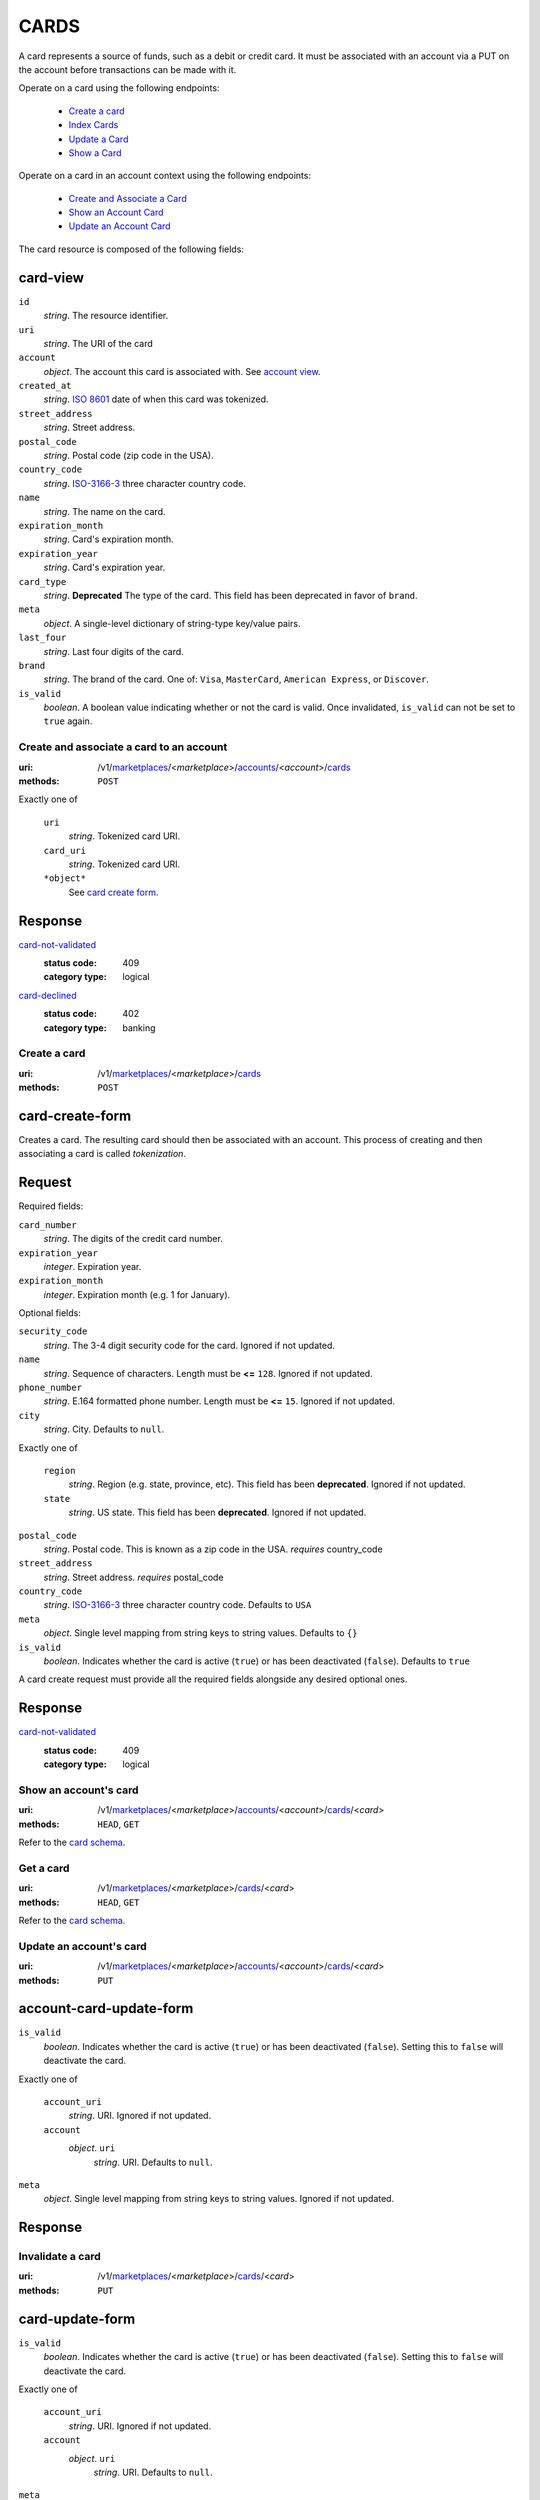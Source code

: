=====
CARDS
=====

A card represents a source of funds, such as a debit or credit card. It must be
associated with an account via a PUT on the account before transactions can be
made with it.

Operate on a card using the following endpoints:

   - `Create a card <./cards.rst#card-create>`_
   - `Index Cards <./cards.rst#card-index>`_
   - `Update a Card <./cards.rst#card-update>`_
   - `Show a Card <./cards.rst#card-show>`_

Operate on a card in an account context using the following endpoints:

   - `Create and Associate a Card <./cards.rst#account-card-create>`_
   - `Show an Account Card <./cards.rst#account-card-show>`_
   - `Update an Account Card <./cards.rst#account-update-card>`_

The card resource is composed of the following fields:

card-view
---------

.. _card-view:

``id``
    *string*. The resource identifier.

``uri``
    *string*. The URI of the card 

``account``
    *object*. The account this card is associated with.
    See `account view <./accounts.rst#account-view>`_.

``created_at``
    *string*. `ISO 8601 <http://www.w3.org/QA/Tips/iso-date>`_ date of when this card
    was tokenized.

``street_address``
    *string*. Street address.

``postal_code``
    *string*. Postal code (zip code in the USA).

``country_code``
    *string*. `ISO-3166-3`_ three character country code.

``name``
    *string*. The name on the card.

``expiration_month``
    *string*. Card's expiration month.

``expiration_year``
    *string*. Card's expiration year.

``card_type``
    *string*. **Deprecated**
    The type of the card. This field has been deprecated in favor of
    ``brand``.

``meta``
    *object*. A single-level dictionary of string-type key/value pairs.

``last_four``
    *string*. Last four digits of the card.

``brand``
    *string*. The brand of the card. One of: ``Visa``, ``MasterCard``,
    ``American Express``, or ``Discover``. 

``is_valid``
    *boolean*. A boolean value indicating whether or not the card is valid. Once
    invalidated, ``is_valid`` can not be set to ``true`` again.



Create and associate a card to an account
=========================================

:uri: /v1/`marketplaces <./marketplaces.rst>`_/<*marketplace*>/`accounts <./accounts.rst>`_/<*account*>/`cards <./cards.rst>`_
:methods: ``POST``

.. _account-card-card:

.. _account-card-create-form:

Exactly one of

    ``uri``
        *string*. Tokenized card URI.


    ``card_uri``
        *string*. Tokenized card URI.


    ``*object*``
        See `card create form <./cards.rst#a>`_.


Response
--------

`card-not-validated <../errors.rst#card-not-validated>`_
    :status code: 409
    :category type: logical

`card-declined <../errors.rst#card-declined>`_
    :status code: 402
    :category type: banking



Create a card
=============

:uri: /v1/`marketplaces <./marketplaces.rst>`_/<*marketplace*>/`cards <./cards.rst>`_
:methods: ``POST``

.. _card-create:

card-create-form
----------------

Creates a card. The resulting card should then be associated with an
account. This process of creating and then associating a card is
called *tokenization*.

Request
-------

.. _card-create-form-required:

Required fields:

``card_number``
    *string*. The digits of the credit card number.


``expiration_year``
    *integer*. Expiration year.


``expiration_month``
    *integer*. Expiration month (e.g. 1 for January).


.. _card-create-form-optional:

Optional fields:

``security_code``
    *string*. The 3-4 digit security code for the card. Ignored if not updated.


``name``
    *string*. Sequence of characters. Length must be **<=** ``128``. Ignored if not updated.


``phone_number``
    *string*. E.164 formatted phone number. Length must be **<=** ``15``. Ignored if not updated.


``city``
    *string*. City. Defaults to ``null``.


Exactly one of

    ``region``
        *string*. Region (e.g. state, province, etc). This field has been
        **deprecated**. Ignored if not updated.


    ``state``
        *string*. US state. This field has been **deprecated**. Ignored if not updated.


``postal_code``
    *string*. Postal code. This is known as a zip code in the USA.
    *requires* country_code


``street_address``
    *string*. Street address.
    *requires* postal_code


``country_code``
    *string*. `ISO-3166-3
    <http://www.iso.org/iso/home/standards/country_codes.htm#2012_iso3166-3>`_
    three character country code. Defaults to ``USA``


``meta``
    *object*. Single level mapping from string keys to string values. Defaults to ``{}``


``is_valid``
    *boolean*. Indicates whether the card is active (``true``) or has been deactivated
    (``false``). Defaults to ``true``


A card create request must provide all the required fields alongside
any desired optional ones.

Response
--------

`card-not-validated <../errors.rst#card-not-validated>`_
    :status code: 409
    :category type: logical



Show an account's card
======================

:uri: /v1/`marketplaces <./marketplaces.rst>`_/<*marketplace*>/`accounts <./accounts.rst>`_/<*account*>/`cards <./cards.rst>`_/<*card*>
:methods: ``HEAD``, ``GET``

.. _account-card-show:

Refer to the `card schema <./cards.rst#card-view>`_.


Get a card
==========

:uri: /v1/`marketplaces <./marketplaces.rst>`_/<*marketplace*>/`cards <./cards.rst>`_/<*card*>
:methods: ``HEAD``, ``GET``

.. _card-show:

Refer to the `card schema <./cards.rst#card-view>`_.


Update an account's card
========================

:uri: /v1/`marketplaces <./marketplaces.rst>`_/<*marketplace*>/`accounts <./accounts.rst>`_/<*account*>/`cards <./cards.rst>`_/<*card*>
:methods: ``PUT``

.. _account-card-update:

account-card-update-form
------------------------

.. _account-card-update-form:

``is_valid``
    *boolean*. Indicates whether the card is active (``true``) or has been deactivated
    (``false``). Setting this to ``false`` will deactivate the card.


Exactly one of

    ``account_uri``
        *string*. URI. Ignored if not updated.


    ``account``
        *object*. ``uri``
            *string*. URI. Defaults to ``null``.



``meta``
    *object*. Single level mapping from string keys to string values. Ignored if not updated.


Response
--------


Invalidate a card
=================

:uri: /v1/`marketplaces <./marketplaces.rst>`_/<*marketplace*>/`cards <./cards.rst>`_/<*card*>
:methods: ``PUT``

.. _card-update:

card-update-form
----------------

.. _card-update-form:

``is_valid``
    *boolean*. Indicates whether the card is active (``true``) or has been deactivated
    (``false``). Setting this to ``false`` will deactivate the card.


Exactly one of

    ``account_uri``
        *string*. URI. Ignored if not updated.


    ``account``
        *object*. ``uri``
            *string*. URI. Defaults to ``null``.



``meta``
    *object*. Single level mapping from string keys to string values. Ignored if not updated.


Response
--------

`card-already-funding-src <../errors.rst#card-already-funding-src>`_
    :status code: 409
    :category type: logical

`cannot-associate-card <../errors.rst#cannot-associate-card>`_
    :status code: 409
    :category type: logical



List all card tokens
====================

:uri: /v1/`marketplaces <./marketplaces.rst>`_/<*marketplace*>/`cards <./cards.rst>`_
:methods: ``HEAD``, ``GET``

.. _card-index:





